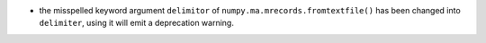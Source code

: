 * the misspelled keyword argument ``delimitor`` of
  ``numpy.ma.mrecords.fromtextfile()`` has been changed into
  ``delimiter``, using it will emit a deprecation warning.
